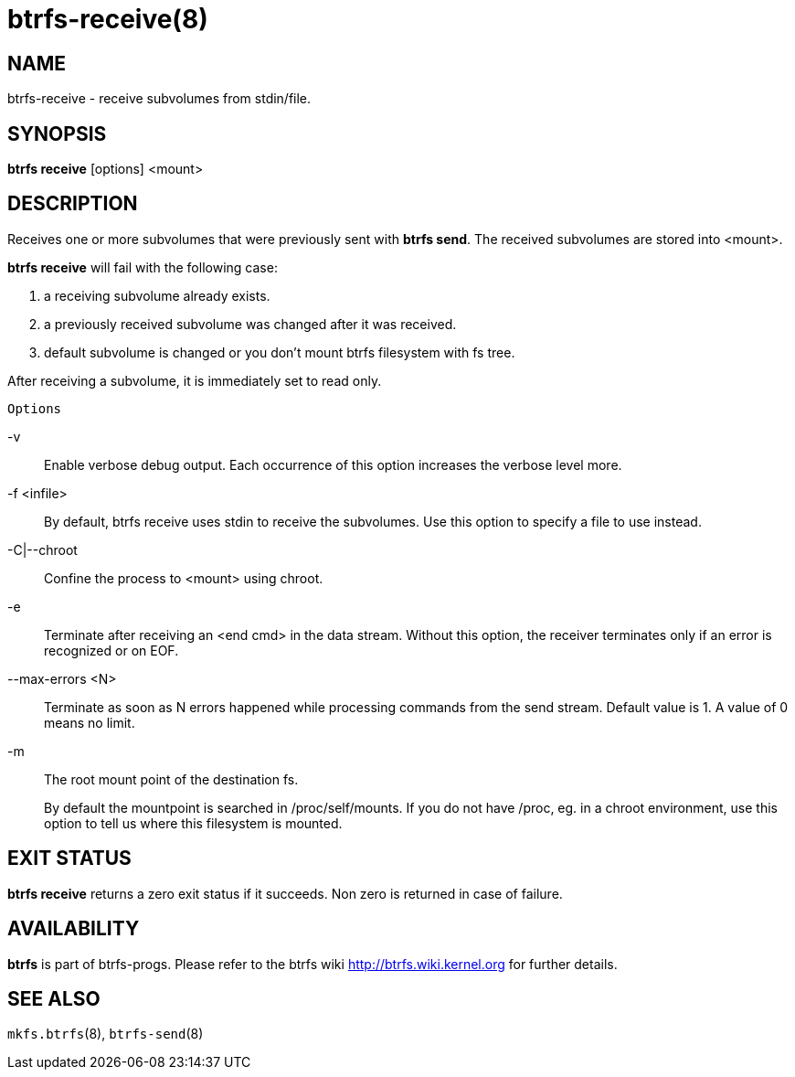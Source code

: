 btrfs-receive(8)
================

NAME
----
btrfs-receive - receive subvolumes from stdin/file.

SYNOPSIS
--------
*btrfs receive* [options] <mount>

DESCRIPTION
-----------
Receives one or more subvolumes that were previously
sent with *btrfs send*. The received subvolumes are stored
into <mount>.

*btrfs receive* will fail with the following case:

1. a receiving subvolume already exists.

2. a previously received subvolume was changed after it was received.

3. default subvolume is changed or you don't mount btrfs filesystem with
fs tree.

After receiving a subvolume, it is immediately set to read only.

`Options`

-v::
Enable verbose debug output. Each occurrence of this option increases the
verbose level more.
-f <infile>::
By default, btrfs receive uses stdin to receive the subvolumes.
Use this option to specify a file to use instead.
-C|--chroot::
Confine the process to <mount> using chroot.
-e::
Terminate after receiving an <end cmd> in the data stream.
Without this option, the receiver terminates only if an error is recognized
or on EOF.
--max-errors <N>::
Terminate as soon as N errors happened while processing commands from the send
stream. Default value is 1. A value of 0 means no limit.
-m::
The root mount point of the destination fs.
+
By default the mountpoint is searched in /proc/self/mounts.
If you do not have /proc, eg. in a chroot environment, use this option to tell
us where this filesystem is mounted.

EXIT STATUS
-----------
*btrfs receive* returns a zero exit status if it succeeds. Non zero is
returned in case of failure.

AVAILABILITY
------------
*btrfs* is part of btrfs-progs.
Please refer to the btrfs wiki http://btrfs.wiki.kernel.org for
further details.

SEE ALSO
--------
`mkfs.btrfs`(8),
`btrfs-send`(8)
